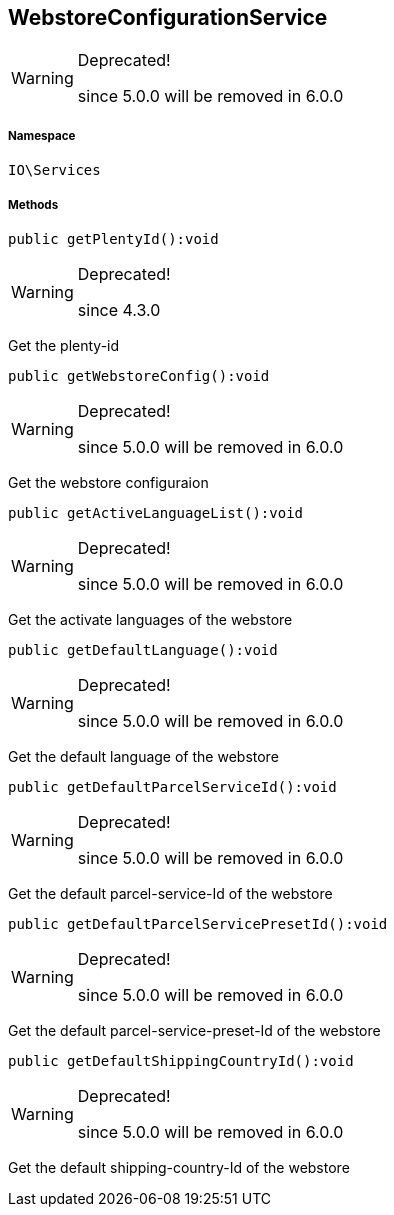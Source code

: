:table-caption!:
:example-caption!:
:source-highlighter: prettify
:sectids!:
[[io__webstoreconfigurationservice]]
== WebstoreConfigurationService



[WARNING]
.Deprecated! 
====

since 5.0.0 will be removed in 6.0.0

====


===== Namespace

`IO\Services`






===== Methods

[source%nowrap, php]
----

public getPlentyId():void

----

[WARNING]
.Deprecated! 
====

since 4.3.0

====
    





Get the plenty-id

[source%nowrap, php]
----

public getWebstoreConfig():void

----

[WARNING]
.Deprecated! 
====

since 5.0.0 will be removed in 6.0.0

====
    





Get the webstore configuraion

[source%nowrap, php]
----

public getActiveLanguageList():void

----

[WARNING]
.Deprecated! 
====

since 5.0.0 will be removed in 6.0.0

====
    





Get the activate languages of the webstore

[source%nowrap, php]
----

public getDefaultLanguage():void

----

[WARNING]
.Deprecated! 
====

since 5.0.0 will be removed in 6.0.0

====
    





Get the default language of the webstore

[source%nowrap, php]
----

public getDefaultParcelServiceId():void

----

[WARNING]
.Deprecated! 
====

since 5.0.0 will be removed in 6.0.0

====
    





Get the default parcel-service-Id of the webstore

[source%nowrap, php]
----

public getDefaultParcelServicePresetId():void

----

[WARNING]
.Deprecated! 
====

since 5.0.0 will be removed in 6.0.0

====
    





Get the default parcel-service-preset-Id of the webstore

[source%nowrap, php]
----

public getDefaultShippingCountryId():void

----

[WARNING]
.Deprecated! 
====

since 5.0.0 will be removed in 6.0.0

====
    





Get the default shipping-country-Id of the webstore

